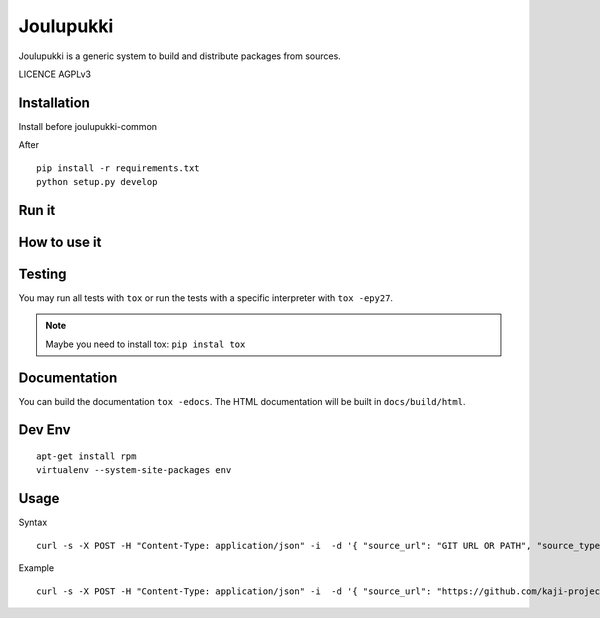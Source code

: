 ==========
Joulupukki
==========



Joulupukki is a generic system to build and distribute packages from sources.

LICENCE AGPLv3



Installation
============



Install before joulupukki-common

After

::

  pip install -r requirements.txt
  python setup.py develop




Run it
======



How to use it
=============




Testing
=======



You may run all tests with ``tox`` or run the tests with a specific interpreter with ``tox -epy27``.

.. note:: Maybe you need to install tox: ``pip instal tox``

Documentation
=============

You can build the documentation ``tox -edocs``. The HTML documentation will be built in ``docs/build/html``.


Dev Env
=======

::

  apt-get install rpm
  virtualenv --system-site-packages env
  
  
Usage
=====

Syntax ::

  curl -s -X POST -H "Content-Type: application/json" -i  -d '{ "source_url": "GIT URL OR PATH", "source_type": "[git|local]", "branch": "BRANCHNAME", ["snapshot": "true|false"], ["forced_distro": "DISTRO"]}' http://SERVERURL/v3/users/USER/PACKAGENAME/build

Example ::

  curl -s -X POST -H "Content-Type: application/json" -i  -d '{ "source_url": "https://github.com/kaji-project/kaji-project.git", "source_type": "git", "branch": "kaji"}' http://joulupukki.example.com/v3/users/example/kaji/build
